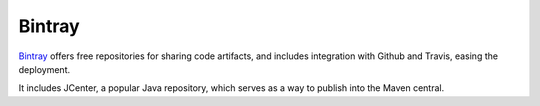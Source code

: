 =======
Bintray
=======

`Bintray`_ offers free repositories for sharing code artifacts, and includes
integration with Github and Travis, easing the deployment.

It includes JCenter, a popular Java repository, which serves as a way to publish
into the Maven central.

.. _Bintray: https://maven.apache.org/

